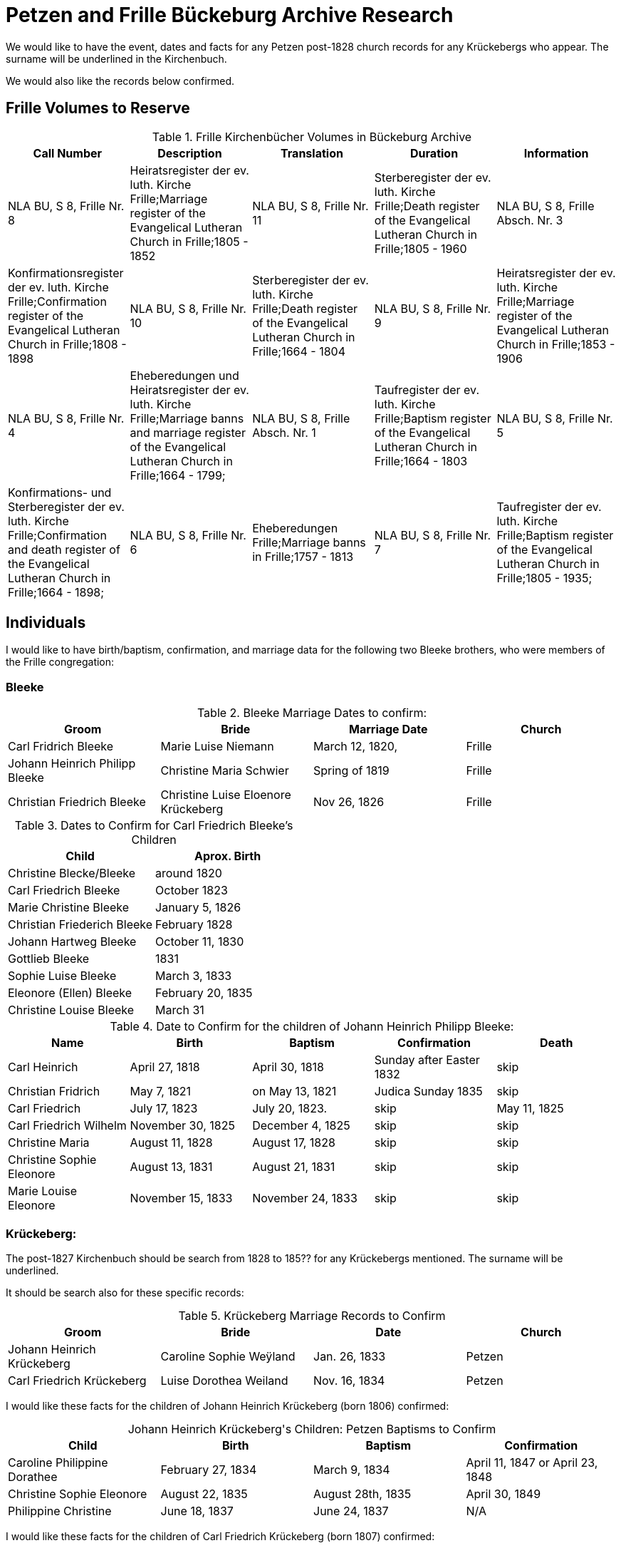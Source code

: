 = Petzen and Frille Bückeburg Archive Research

We would like to have the event, dates and facts for any Petzen post-1828 church records for any Krückebergs
who appear. The surname will be underlined in the Kirchenbuch.

We would also like the records below confirmed.

//https://www.arcinsys.niedersachsen.de/arcinsys/detailAction?detailid=v4979525[Die Stätte Nr. 14 zu Berenbusch]
== Frille Volumes to Reserve

.Frille Kirchenbücher Volumes in Bückeburg Archive
|===
|Call Number|Description|Translation|Duration|Information

|NLA BU, S 8, Frille Nr. 8|Heiratsregister der ev. luth. Kirche Frille;Marriage register of the Evangelical Lutheran Church in Frille;1805 - 1852

|NLA BU, S 8, Frille Nr. 11|Sterberegister der ev. luth. Kirche Frille;Death register of the Evangelical Lutheran Church in Frille;1805 - 1960

|NLA BU, S 8, Frille Absch. Nr. 3|Konfirmationsregister der ev. luth. Kirche Frille;Confirmation register of the Evangelical Lutheran Church in Frille;1808 - 1898

|NLA BU, S 8, Frille Nr. 10|Sterberegister der ev. luth. Kirche Frille;Death register of the Evangelical Lutheran Church in Frille;1664 - 1804

|NLA BU, S 8, Frille Nr. 9|Heiratsregister der ev. luth. Kirche Frille;Marriage register of the Evangelical Lutheran Church in Frille;1853 - 1906

|NLA BU, S 8, Frille Nr. 4|Eheberedungen und Heiratsregister der ev. luth. Kirche Frille;Marriage banns and marriage register of the Evangelical Lutheran Church in Frille;1664 - 1799;                                   

|NLA BU, S 8, Frille Absch. Nr. 1|Taufregister der ev. luth. Kirche Frille;Baptism register of the Evangelical Lutheran Church in Frille;1664 - 1803

|NLA BU, S 8, Frille Nr. 5|Konfirmations- und Sterberegister der ev. luth. Kirche Frille;Confirmation and death register of the Evangelical Lutheran Church in Frille;1664 - 1898;                           

|NLA BU, S 8, Frille Nr. 6|Eheberedungen Frille;Marriage banns in Frille;1757 - 1813

|NLA BU, S 8, Frille Nr. 7|Taufregister der ev. luth. Kirche Frille;Baptism register of the Evangelical Lutheran Church in Frille;1805 - 1935;                           
|===
== Individuals

I would like to have birth/baptism, confirmation, and marriage data for the following two 
Bleeke brothers, who were members of the Frille congregation:

=== Bleeke

.Bleeke Marriage Dates to confirm:
|===
|Groom|Bride|Marriage Date|Church

|Carl Fridrich Bleeke
|Marie Luise Niemann 
|March 12, 1820,
|Frille

|Johann Heinrich Philipp Bleeke
|Christine Maria Schwier
|Spring of 1819
|Frille

|Christian Friedrich Bleeke
|Christine Luise Eloenore Krückeberg
|Nov 26, 1826
|Frille
|===

.Dates to Confirm for Carl Friedrich Bleeke's Children
|===
|Child|Aprox. Birth

|Christine Blecke/Bleeke| around 1820

|Carl Friedrich Bleeke| October 1823

|Marie Christine Bleeke| January 5, 1826

|Christian Friederich Bleeke| February 1828

|Johann Hartweg Bleeke| October 11, 1830

|Gottlieb Bleeke| 1831

|Sophie Luise Bleeke| March 3, 1833

|Eleonore (Ellen) Bleeke| February 20, 1835

|Christine Louise Bleeke| March 31
|===

.Date to Confirm for the children of Johann Heinrich Philipp Bleeke:
|===
|Name|Birth|Baptism|Confirmation|Death

|Carl Heinrich| April 27, 1818|April 30, 1818| Sunday after Easter 1832|skip

|Christian Fridrich| May 7, 1821|on May 13, 1821|Judica Sunday 1835|skip

|Carl Friedrich| July 17, 1823|July 20, 1823. |skip|May 11, 1825

|Carl Friedrich Wilhelm| November 30, 1825| December 4, 1825|skip|skip

|Christine Maria| August 11, 1828| August 17, 1828|skip|skip

|Christine Sophie Eleonore|August 13, 1831|August 21, 1831|skip|skip

|Marie Louise Eleonore| November 15, 1833|November 24, 1833|skip|skip
|===

=== Krückeberg:

The post-1827 Kirchenbuch should be search from 1828 to 185?? for any Krückebergs mentioned.
The surname will be underlined.

It should be search also for these specific records:

.Krückeberg Marriage Records to Confirm
|===
|Groom|Bride|Date|Church

|Johann Heinrich Krückeberg|Caroline Sophie Weÿland |Jan. 26, 1833|Petzen

|Carl Friedrich Krückeberg|Luise Dorothea Weiland|Nov. 16, 1834|Petzen
|===

I would like these facts for the children of Johann Heinrich Krückeberg (born 1806) confirmed:

[caption="Johann Heinrich Krückeberg's Children: "]
.Petzen Baptisms to Confirm
|===
|Child|Birth|Baptism|Confirmation

|Caroline Philippine Dorathee
|February 27, 1834
|March 9, 1834
|April 11, 1847 or April 23, 1848

|Christine Sophie Eleonore
|August 22, 1835
|August 28th, 1835
|April 30, 1849

|Philippine Christine
|June 18, 1837
|June 24, 1837
|N/A
|===

I would like these facts for the children of Carl Friedrich Krückeberg (born 1807) confirmed:

[caption="Carl Friedrich Krückeberg's Children: "]
.Petzen Baptisms to Confirm
|===
|Child|Birth|Baptism|Confirmation

|Carl Heinrich Wilhelm| Feb. 4, 1835|Feb. 8, 1835|April 30, 1849 or March 31,1850
:w
|Caroline Philippine|Oct. 15, 1837|Oct. 22, 1837|skip

|Caroline Philippine Sophie|Sept. 8, 1840|Sept 13, 1840|skip

|Wilhelmine Christine|Sept 6, 1843|Sept 14, 1843|skip

|Friedrich Wilhelm|July 23, 1846|July 30, 1846|skip

|Ernst Heinrich|Feb. 6, 1850|Feb. 13, 1850|skip
|===

Death dates to confirm:

.Death Dates to Confirm
|===
|Name|Approx. Death Date

|Philippine Eleonore Krückeberg|1838

|Philippine Christine Eleonore Krückeberg|??? 8, 1849
|===
